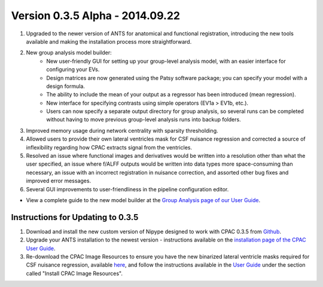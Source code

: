 Version 0.3.5 Alpha - 2014.09.22
^^^^^^^^^^^^^^^^^^^^^^^^^^^^^^^^
#. Upgraded to the newer version of ANTS for anatomical and functional registration, introducing the new tools available and making the installation process more straightforward.

#. New group analysis model builder:
    - New user-friendly GUI for setting up your group-level analysis model, with an easier interface for configuring your EVs.
    - Design matrices are now generated using the Patsy software package; you can specify your model with a design formula.
    - The ability to include the mean of your output as a regressor has been introduced (mean regression).
    - New interface for specifying contrasts using simple operators (EV1a > EV1b, etc.).
    - Users can now specify a separate output directory for group analysis, so several runs can be completed without having to move previous group-level analysis runs into backup folders.

#. Improved memory usage during network centrality with sparsity thresholding.

#. Allowed users to provide their own lateral ventricles mask for CSF nuisance regression and corrected a source of inflexibility regarding how CPAC extracts signal from the ventricles.

#. Resolved an issue where functional images and derivatives would be written into a resolution other than what the user specified, an issue where f/ALFF outputs would be written into data types more space-consuming than necessary, an issue with an incorrect registration in nuisance correction, and assorted other bug fixes and improved error messages.

#. Several GUI improvements to user-friendliness in the pipeline configuration editor.

* View a complete guide to the new model builder at the `Group Analysis page of our User Guide <http://fcp-indi.github.io/docs/user/group_analysis.html>`__.


Instructions for Updating to 0.3.5
``````````````````````````````````
#. Download and install the new custom version of Nipype designed to work with CPAC 0.3.5 from `Github <https://github.com/FCP-INDI/nipype/releases/tag/v0.9.2_cpac_tested>`__.

#. Upgrade your ANTS installation to the newest version - instructions available on the `installation page of the CPAC User Guide <http://fcp-indi.github.io/docs/user/install.html>`__.

#. Re-download the CPAC Image Resources to ensure you have the new binarized lateral ventricle masks required for CSF nuisance regression, available `here <http://fcon_1000.projects.nitrc.org/indi/cpac_resources.tgz>`__, and follow the instructions available in the `User Guide <http://fcp-indi.github.io/docs/user/install.html>`__ under the section called "Install CPAC Image Resources".
